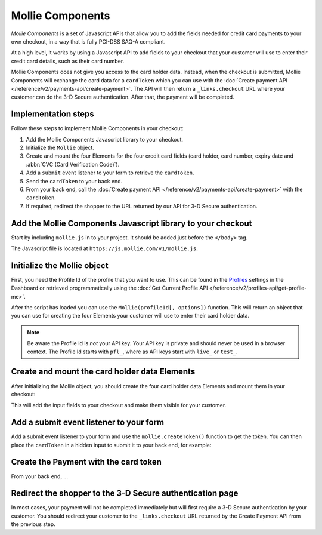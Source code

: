 Mollie Components
=================

*Mollie Components* is a set of Javascript APIs that allow you to add the fields needed for credit card payments to your
own checkout, in a way that is fully PCI-DSS SAQ-A compliant.

At a high level, it works by using a Javascript API to add fields to your checkout that your customer will use to enter
their credit card details, such as their card number.

Mollie Components does not give you access to the card holder data. Instead, when the checkout is submitted, Mollie
Components will exchange the card data for a ``cardToken`` which you can use with the
:doc:`Create payment API </reference/v2/payments-api/create-payment>`. The API will then return a ``_links.checkout``
URL where your customer can do the 3-D Secure authentication. After that, the payment will be completed.

Implementation steps
--------------------

Follow these steps to implement Mollie Components in your checkout:

#. Add the Mollie Components Javascript library to your checkout.
#. Initialize the ``Mollie`` object.
#. Create and mount the four Elements for the four credit card fields (card holder, card number, expiry date and :abbr:`CVC (Card Verification Code)`).
#. Add a ``submit`` event listener to your form to retrieve the ``cardToken``.
#. Send the ``cardToken`` to your back end.
#. From your back end, call the :doc:`Create payment API </reference/v2/payments-api/create-payment>` with the ``cardToken``.
#. If required, redirect the shopper to the URL returned by our API for 3-D Secure authentication.

Add the Mollie Components Javascript library to your checkout
-------------------------------------------------------------

Start by including ``mollie.js`` in to your project. It should be added just before the ``</body>`` tag.

The Javascript file is located at ``https://js.mollie.com/v1/mollie.js``.

.. code-block:: html
   :linenos:

    <html>
      <head>
        <title>My Checkout</title>
      </head>
      <body>
        <!-- Your HTML  --->
        <script src="https://js.mollie.com/v1/mollie.js"></script>
      </body>
    </html>

Initialize the Mollie object
----------------------------

First, you need the Profile Id of the profile that you want to use. This can be found in the
`Profiles <https://www.mollie.com/dashboard/settings/profiles>`_ settings in the Dashboard or retrieved programmatically
using the :doc:`Get Current Profile API </reference/v2/profiles-api/get-profile-me>`.

After the script has loaded you can use the ``Mollie(profileId[, options])`` function. This will return
an object that you can use for creating the four Elements your customer will use to enter their card holder data.

.. code-block:: js
   :linenos:

   var mollie = Mollie('pfl_3RkSN1zuPE', { locale: 'nl_NL' });

.. note:: Be aware the Profile Id is *not* your API key. Your API key is private and should never be used in a browser
          context. The Profile Id starts with ``pfl_``, where as API keys start with ``live_`` or ``test_``.

Create and mount the card holder data Elements
----------------------------------------------

After initializing the Mollie object, you should create the four card holder data Elements and mount them in your
checkout:

.. code-block:: js
   :linenos:

   var cardHolder = mollie.createElement('cardHolder', { styles });
   cardHolder.mount('#card-holder');

   var cardNumber = mollie.createElement('cardNumber', { styles });
   cardNumber.mount('#card-number');

   var expiryDate = mollie.createElement('expiryDate', { styles });
   expiryDate.mount('#expiry-date');

   var verificationCode = mollie.createElement('verificationCode', { styles });
   verificationCode.mount('#verification-code');

This will add the input fields to your checkout and make them visible for your customer.

Add a submit event listener to your form
----------------------------------------

Add a submit event listener to your form and use the ``mollie.createToken()`` function to get the token. You can then
place the ``cardToken`` in a hidden input to submit it to your back end, for example:

.. code-block:: js
   :linenos:

   form.addEventListener('submit', async e => {
     e.preventDefault();

     const { token, error } = await mollie.createToken();

     // Add token to the form
     const tokenInput = document.getElementById("cardToken");
     tokenInput.value = token;

     // Re-submit form to the server
     form.submit();
   });

Create the Payment with the card token
--------------------------------------

From your back end, ...


Redirect the shopper to the 3-D Secure authentication page
----------------------------------------------------------

In most cases, your payment will not be completed immediately but will first require a 3-D Secure authentication by your
customer. You should redirect your customer to the ``_links.checkout`` URL returned by the Create Payment API from the
previous step.

.. code-block:: http
   :linenos:

   HTTP/1.1 303 See Other
   Date: Mon, 27 Jul 2019 12:28:53 GMT
   Location: https://pay.mollie.com/processing/b47ef2ce1d3bea2ddadf3895080d1d4c
   Connection: Closed